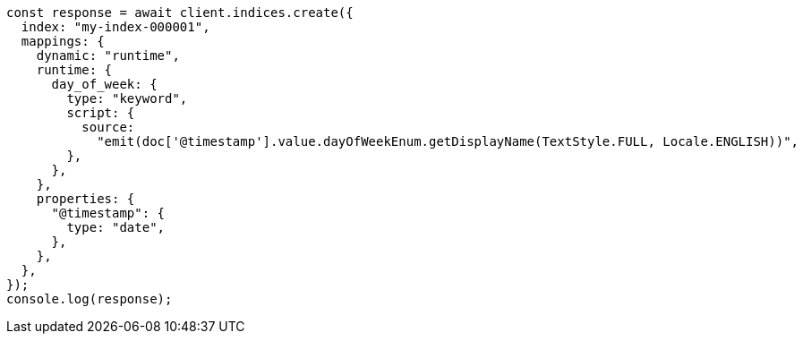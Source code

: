 // This file is autogenerated, DO NOT EDIT
// Use `node scripts/generate-docs-examples.js` to generate the docs examples

[source, js]
----
const response = await client.indices.create({
  index: "my-index-000001",
  mappings: {
    dynamic: "runtime",
    runtime: {
      day_of_week: {
        type: "keyword",
        script: {
          source:
            "emit(doc['@timestamp'].value.dayOfWeekEnum.getDisplayName(TextStyle.FULL, Locale.ENGLISH))",
        },
      },
    },
    properties: {
      "@timestamp": {
        type: "date",
      },
    },
  },
});
console.log(response);
----
